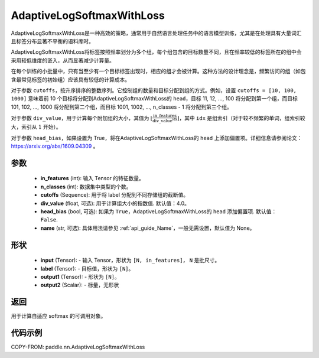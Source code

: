 .. _cn_api_paddle_nn_AdaptiveLogSoftmaxWithLoss:

AdaptiveLogSoftmaxWithLoss
-------------------------------

.. py:class:: paddle.nn.AdaptiveLogSoftmaxWithLoss(in_features, n_classes, cutoffs, div_value=4.0, head_bias=False, name=None)
AdaptiveLogSoftmaxWithLoss是一种高效的策略，通常用于自然语言处理任务中的语言模型训练，尤其是在处理具有大量词汇且标签分布显著不平衡的语料库时。

AdaptiveLogSoftmaxWithLoss将标签按照频率划分为多个组，每个组包含的目标数量不同，且在频率较低的标签所在的组中会采用较低维度的嵌入，从而显著减少计算量。

在每个训练的小批量中，只有当至少有一个目标标签出现时，相应的组才会被计算。这种方法的设计理念是，频繁访问的组（如包含最常见标签的初始组）应该具有较低的计算成本。

对于参数 ``cutoffs``，按升序排序的整数序列。它控制组的数量和目标分配到组的方式。例如，设置 ``cutoffs = [10, 100, 1000]`` 意味着前 10 个目标将分配到AdaptiveLogSoftmaxWithLoss的 ``head``，目标 11, 12, ..., 100 将分配到第一个组，而目标 101, 102, ..., 1000 将分配到第二个组，而目标 1001, 1002, ..., n_classes - 1 将分配到第三个组。

对于参数 ``div_value``，用于计算每个附加组的大小，其值为 :math:`\left\lfloor \frac{\text{in\_features}}{\text{div\_value}^{\text{idx}}} \right\rfloor`，其中 ``idx`` 是组索引（对于较不频繁的单词，组索引较大，索引从 :math:`1` 开始）。

对于参数 ``head_bias``，如果设置为 True，将在AdaptiveLogSoftmaxWithLoss的 ``head`` 上添加偏置项。详细信息请参阅论文：https://arxiv.org/abs/1609.04309 。



参数
:::::::::
    - **in_features** (int): 输入 Tensor 的特征数量。
    - **n_classes** (int): 数据集中类型的个数。
    - **cutoffs** (Sequence): 用于将 label 分配到不同存储组的截断值。
    - **div_value** (float, 可选): 用于计算组大小的指数值. 默认值：4.0。
    - **head_bias** (bool, 可选): 如果为 ``True``，AdaptiveLogSoftmaxWithLoss的 ``head`` 添加偏置项. 默认值： ``False``.
    - **name** (str, 可选): 具体用法请参见 :ref:`api_guide_Name`，一般无需设置，默认值为 None。

形状
:::::::::
    - **input** (Tensor): - 输入 Tensor，形状为 ``[N, in_features]``， ``N`` 是批尺寸。
    - **label** (Tensor): - 目标值，形状为 ``[N]``。
    - **output1** (Tensor): - 形状为 ``[N]``。
    - **output2** (Scalar): - 标量，无形状

返回
:::::::::
用于计算自适应 softmax 的可调用对象。

代码示例
:::::::::
COPY-FROM: paddle.nn.AdaptiveLogSoftmaxWithLoss
